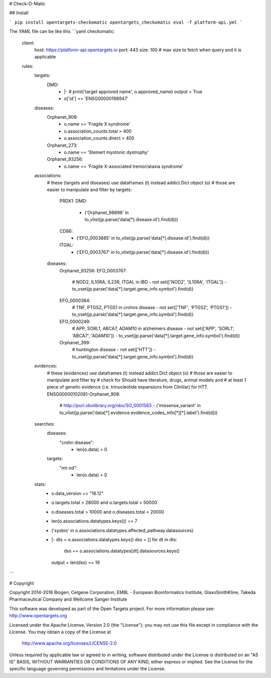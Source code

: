 # Check-O-Matic

## Install

```
pip install opentargets-checkomatic
opentargets_checkomatic eval -f platform-api.yml
```

The `YAML` file can be like this
```yaml
checkomatic:
  client:
    host: https://platform-api.opentargets.io
    port: 443
    size: 100 # max size to fetch when query and it is applicable
  rules:
    targets:
      DMD:
        - |-
          # print('target approved name', o.approved_name)
          output = True
        - o['id'] == 'ENSG00000198947'
    diseases:
      Orphanet_908:
        - o.name == 'Fragile X syndrome'
        - o.association_counts.total > 400
        - o.association_counts.direct > 400
      Orphanet_273:
        - o.name == 'Steinert myotonic dystrophy'
      Orphanet_93256:
        - o.name == 'Fragile X-associated tremor/ataxia syndrome'
    associations:
      # these (targets and diseases) use dataframes (t) instead addict.Dict object (o)
      # those are easier to manipulate and filter by
      targets:
        PRDX1:
        DMD:
          - ('Orphanet_98896' in to_vlist(jp.parse('data[*].disease.id').find(d)))
        CD86:
          - ('EFO_0003885' in to_vlist(jp.parse('data[*].disease.id').find(d)))
        ITGAL:
          - ('EFO_0003767' in to_vlist(jp.parse('data[*].disease.id').find(d)))
      diseases:
        Orphanet_93256:
        EFO_0003767:
          # NOD2, IL10RA, IL23R, ITGAL in IBD
          - not set(['NOD2', 'IL10RA', 'ITGAL']) - to_vset(jp.parse('data[*].target.gene_info.symbol').find(d))
        EFO_0000384:
          # TNF, PTGS2, PTGS1 in crohns disease
          - not set(['TNF', 'PTGS2', 'PTGS1']) - to_vset(jp.parse('data[*].target.gene_info.symbol').find(d))
        EFO_0000249:
          # APP, SORL1, ABCA7, ADAM10 in alzheimers disease
          - not set(['APP', 'SORL1', 'ABCA7', 'ADAM10']) - to_vset(jp.parse('data[*].target.gene_info.symbol').find(d))
        Orphanet_399:
          # huntington disease
          - not set(['HTT']) - to_vset(jp.parse('data[*].target.gene_info.symbol').find(d))
    evidences:
      # these (evidences) use dataframes (t) instead addict.Dict object (o)
      # those are easier to manipulate and filter by
      # check for Should have literature, drugs, animal models and
      # at least 1 piece of genetic evidence (i.e. trinucleotide expansions from ClinVar) for HTT.
      ENSG00000102081-Orphanet_908:
        # http://purl.obolibrary.org/obo/SO_0001583
        - ('missense_variant' in to_vlist(jp.parse('data[*].evidence.evidence_codes_info[*][*].label').find(d)))
    searches:
      diseases:
        "crohn disease":
          - len(o.data) > 0
      targets:
        "mt-nd":
          - len(o.data) > 0
    stats:
      - o.data_version == "18.12"
      - o.targets.total > 28000 and o.targets.total < 50000
      - o.diseases.total > 10000 and o.diseases.total < 20000
      - len(o.associations.datatypes.keys()) == 7
      - ('sysbio' in o.associations.datatypes.affected_pathway.datasources)
      - |-
        dts = o.associations.datatypes.keys()
        dss = []
        for dt in dts:
          dss += o.associations.datatypes[dt].datasources.keys()
        output = len(dss) == 19
```

# Copyright

Copyright 2014-2018 Biogen, Celgene Corporation, EMBL - European Bioinformatics Institute, GlaxoSmithKline, Takeda Pharmaceutical Company and Wellcome Sanger Institute

This software was developed as part of the Open Targets project. For more information please see: http://www.opentargets.org

Licensed under the Apache License, Version 2.0 (the "License");
you may not use this file except in compliance with the License.
You may obtain a copy of the License at

   http://www.apache.org/licenses/LICENSE-2.0

Unless required by applicable law or agreed to in writing, software
distributed under the License is distributed on an "AS IS" BASIS,
WITHOUT WARRANTIES OR CONDITIONS OF ANY KIND, either express or implied.
See the License for the specific language governing permissions and
limitations under the License.



